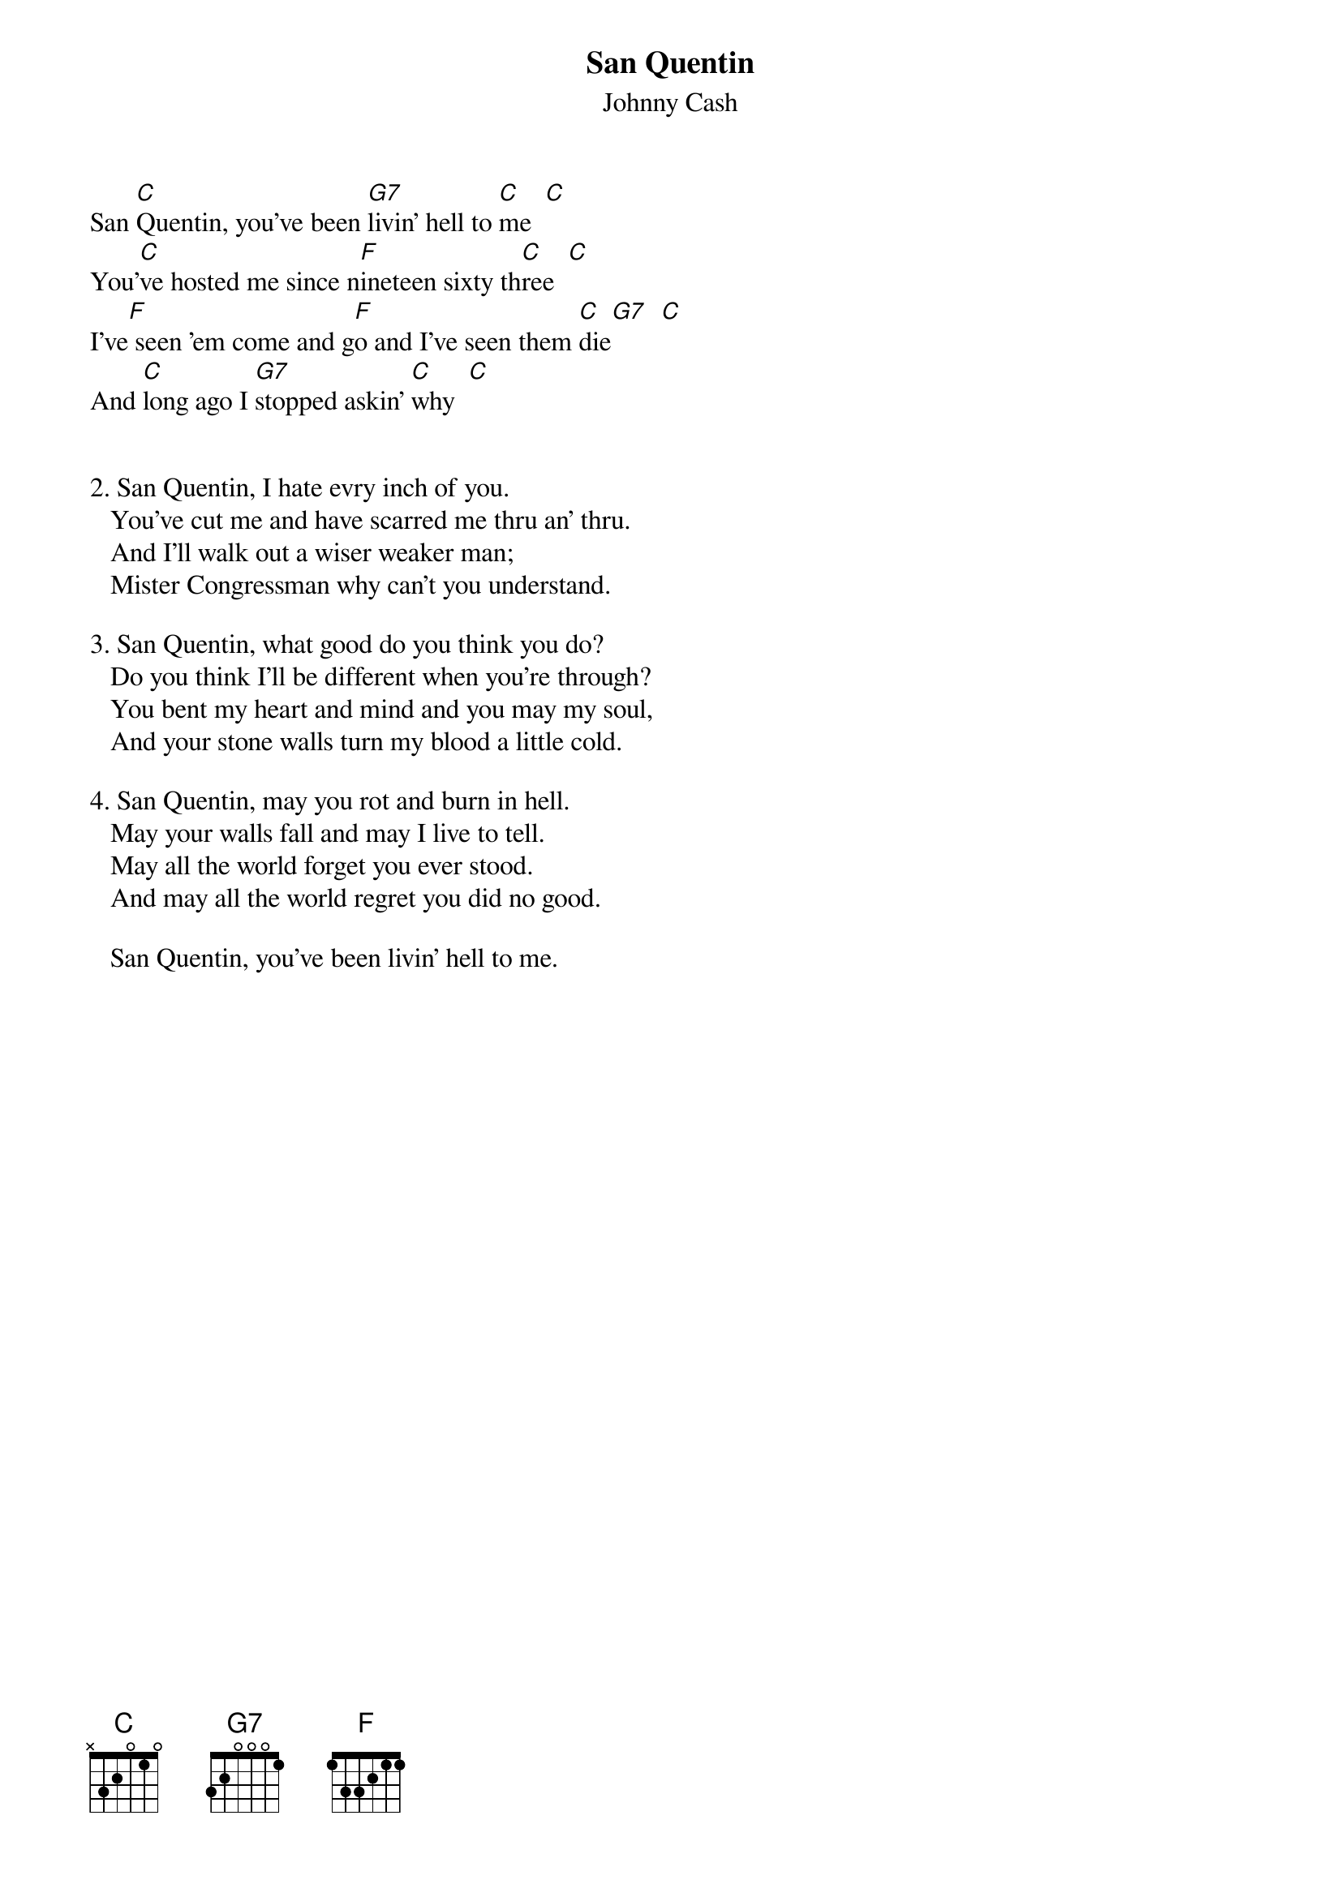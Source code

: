 {t:San Quentin}
{st:Johnny Cash}
#(From "The Songs of Johnny Cash") 

San [C]Quentin, you've been [G7]livin' hell to [C]me  [C]
You'[C]ve hosted me since n[F]ineteen sixty th[C]ree  [C]
I've[F] seen 'em come and g[F]o and I've seen them [C]die[G7]  [C]
And [C]long ago I [G7]stopped askin' [C]why  [C]


2. San Quentin, I hate evry inch of you.
   You've cut me and have scarred me thru an' thru.
   And I'll walk out a wiser weaker man;
   Mister Congressman why can't you understand.

3. San Quentin, what good do you think you do?
   Do you think I'll be different when you're through?
   You bent my heart and mind and you may my soul,
   And your stone walls turn my blood a little cold.

4. San Quentin, may you rot and burn in hell.
   May your walls fall and may I live to tell.
   May all the world forget you ever stood.
   And may all the world regret you did no good.

   San Quentin, you've been livin' hell to me.


